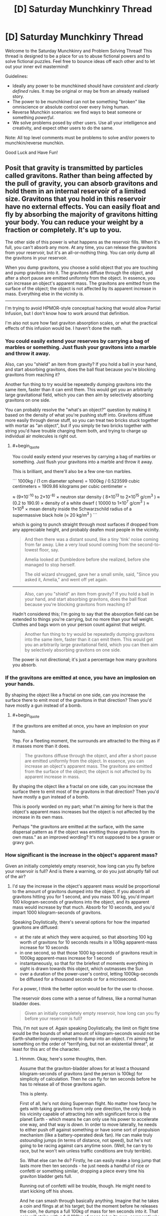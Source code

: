 #+TITLE: [D] Saturday Munchkinry Thread

* [D] Saturday Munchkinry Thread
:PROPERTIES:
:Author: AutoModerator
:Score: 7
:DateUnix: 1558191934.0
:END:
Welcome to the Saturday Munchkinry and Problem Solving Thread! This thread is designed to be a place for us to abuse fictional powers and to solve fictional puzzles. Feel free to bounce ideas off each other and to let out your inner evil mastermind!

Guidelines:

- Ideally any power to be munchkined should have /consistent/ and /clearly defined/ rules. It may be original or may be from an already realised story.
- The power to be munchkined can not be something "broken" like omniscience or absolute control over every living human.
- Reverse Munchkin scenarios: we find ways to beat someone or something /powerful/.
- We solve problems posed by other users. Use all your intelligence and creativity, and expect other users to do the same.

Note: All top level comments must be problems to solve and/or powers to munchkin/reverse munchkin.

Good Luck and Have Fun!


** Posit that gravity is transmitted by particles called gravitons. Rather than being affected by the pull of gravity, you can absorb gravitons and hold them in an internal reservoir of a limited size. Gravitons that you hold in this reservoir have no external effects. You can easily float and fly by absorbing the majority of gravitons hitting your body. You can reduce your weight by a fraction or completely. It's up to you.

The other side of this power is what happens as the reservoir fills. When it's full, you can't absorb any more. At any time, you can release the gravitons from your reservoir, but it's an all-or-nothing thing. You can only dump all the gravitons in your reservoir.

When you dump gravitons, you choose a solid object that you are touching and pump gravitons into it. The gravitons diffuse through the object, and after a short pause are emitted uniformly from the object. In essence, you can increase an object's apparent mass. The gravitons are emitted from the surface of the object; the object is not affected by its apparent increase in mass. Everything else in the vicinity is.

--------------

I'm trying to avoid HPMOR-style conceptual hacking that would allow Partial Infusion, but I don't know how to work around that definition.

I'm also not sure how fast graviton absorption scales, or what the practical effects of this infusion would be. I haven't done the math.
:PROPERTIES:
:Author: red_adair
:Score: 4
:DateUnix: 1558229539.0
:END:

*** You could easily extend your reserves by carrying a bag of marbles or something. Just flush your gravitons into a marble and throw it away.

Also, can you "shield" an item from gravity? If you hold a ball in your hand, and start absorbing gravitons, does the ball float because you're blocking gravitons from reaching it?

Another fun thing to try would be repeatedly dumping gravitons into the same item, faster than it can emit them. This would get you an arbitrarily large gravitational field, which you can then aim by selectively absorbing gravitons on one side.

You can probably resolve the "what's an object?" question by making it based on the density of what you're pushing stuff into. Gravitons diffuse more easily through dense stuff, so you can treat two bricks stuck together with mortar as "an object", but if you simply tie two bricks together with string you'd have trouble charging them both, and trying to charge up individual air molecules is right out.
:PROPERTIES:
:Author: Aegeus
:Score: 3
:DateUnix: 1558390895.0
:END:

**** #+begin_quote
  You could easily extend your reserves by carrying a bag of marbles or something. Just flush your gravitons into a marble and throw it away.
#+end_quote

This is brilliant, and there'll also be a few one-ton marbles.

``` 1000kg / (1 cm diameter sphere) = 1000kg / 0.523599 cubic centimeters = 1909.86 kilograms per cubic centimeter =

≈ (9×10^{-10} to 2×10^{-8)} × neutron star density ( 8×10^{13} to 2×10^{15} g/cm^{3} ) ≈ (0.2 to 190.9) × density of a white dwarf ( 10000 to 1×10^{7} g/cm^{3} ) ≈ 1×10^{8} × mean density inside the Schwarzschild radius of a supermassive black hole (≈ 20 kg/m^{3} ) ```

which is going to punch straight through most surfaces if dropped from any appreciable height, and probably deafen most people in the vicinity.

#+begin_quote
  And then there was a distant sound, like a tiny 'tink' noise coming from far away. Like a very loud sound coming from the second-to-lowest floor, say.

  Amelia looked at Dumbledore before she realized, before she managed to stop herself.

  The old wizard shrugged, gave her a small smile, said, "Since you asked it, Amelia," and went off yet again.
#+end_quote

--------------

#+begin_quote
  Also, can you "shield" an item from gravity? If you hold a ball in your hand, and start absorbing gravitons, does the ball float because you're blocking gravitons from reaching it?
#+end_quote

Hadn't considered this; I'm going to say that the absorption field can be extended to things you're carrying, but no more than your full weight. Clothes and bags worn on your person count against that weight.

#+begin_quote
  Another fun thing to try would be repeatedly dumping gravitons into the same item, faster than it can emit them. This would get you an arbitrarily large gravitational field, which you can then aim by selectively absorbing gravitons on one side.
#+end_quote

The power is not directional; it's just a percentage how many gravitons you absorb.
:PROPERTIES:
:Author: red_adair
:Score: 1
:DateUnix: 1558392663.0
:END:


*** If the gravitons are emitted at once, you have an implosion on your hands.

By shaping the object like a fractal on one side, can you increase the surface there to emit most of the gravitons in that direction? Then you'd have mostly a gun instead of a bomb.
:PROPERTIES:
:Author: Gurkenglas
:Score: 1
:DateUnix: 1558262328.0
:END:

**** #+begin_quote
  If the gravitons are emitted at once, you have an implosion on your hands.
#+end_quote

Yep. For a fleeting moment, the surrounds are attracted to the thing as if it masses more than it does.

#+begin_quote

  #+begin_quote
    The gravitons diffuse through the object, and after a short pause are emitted uniformly from the object. In essence, you can increase an object's apparent mass. The gravitons are emitted from the surface of the object; the object is not affected by its apparent increase in mass.
  #+end_quote

  By shaping the object like a fractal on one side, can you increase the surface there to emit most of the gravitons in that direction? Then you'd have mostly a gun instead of a bomb.
#+end_quote

This is poorly worded on my part; what I'm aiming for here is that the object's apparent mass increases but the object is not affected by the increase in its own mass.

Perhaps "the gravitons are emitted at the surface, with the same dispersal pattern as if the object was emitting those gravitons from its own mass." as an improved wording? It's not supposed to be a graser or gravy gun.
:PROPERTIES:
:Author: red_adair
:Score: 1
:DateUnix: 1558286289.0
:END:


*** How significant is the increase in the object's apparent mass?

Given an initially completely empty reservoir, how long can you fly before your reservoir is full? And is there a warning, or do you just abruptly fall out of the air?
:PROPERTIES:
:Author: CCC_037
:Score: 1
:DateUnix: 1558338017.0
:END:

**** I'd say the increase in the object's apparent mass would be proportional to the amount of gravitons dumped into the object. If you absorb all gravitons hitting you for 1 second, and you mass 100 kg, you'd impart 100 kilogram-seconds of gravitons into the object, and its apparent mass would increase by that much. Absorb for 10 seconds, and you'd impart 1000 kilogram-seconds of gravitons.

Speaking Doylistically, there's several options for how the imparted gravitons are diffused:

- at the rate at which they were acquired, so that absorbing 100 kg worth of gravitons for 10 seconds results in a 100kg apparent-mass increase for 10 seconds
- in one second, so that those 1000 kg-seconds of gravitons result in 1000kg apparent-mass increase for 1 second
- instantaneously, so that for the briefest of moments everything in sight is drawn towards this object, which outmasses the Sun
- over a duration of the power-user's control, letting 1000kg-seconds be diffused for a thousand seconds or for a microsecond.

For a power, I think the better option would be for the user to choose.

The reservoir does come with a sense of fullness, like a normal human bladder does.

#+begin_quote
  Given an initially completely empty reservoir, how long can you fly before your reservoir is full?
#+end_quote

This, I'm not sure of. Again speaking Doylistically, the limit on flight time would be the bounds of what amount of kilogram-seconds would not be Earth-shatteringly overpowered to dump into an object. I'm aiming for something on the order of "terrifying, but not an existential threat", at least for this arc of the character.
:PROPERTIES:
:Author: red_adair
:Score: 3
:DateUnix: 1558367965.0
:END:

***** Hmmm. Okay, here's some thoughts, then.

Assume that the graviton-bladder allows for at least a thousand kilogram-seconds of gravitons (and the person is 100kg) for simplicity of calculation. Then he can fly for ten seconds before he has to release all of those gravitons again.

This is plenty.

First of all, he's not doing Superman flight. No matter how fancy he gets with taking gravitons from only one direction, the only body in his vicinity capable of attracting him with significant force is the planet Earth - which means he can only use his power to accelerate one way, and that way is /down/. In order to move laterally, he needs to either push off against something or have some sort of propulsion mechanism (like a battery-operated desk fan). He can make truly /astounding/ jumps (in terms of distance, not speed), but he's not going to be racing against cars anytime soon. (Well, he can try to race, but he won't win unless traffic conditions are truly terrible).

So. What else can he do? Firstly, he can easily make a long jump that lasts more then ten seconds - he just needs a handful of rice or confetti or something similar, dropping a piece every time his graviton bladder gets full.

Running out of confetti will be trouble, though. He might need to start kicking off his shoes.

And he can smash through basically anything. Imagine that he takes a coin and flings at at his target; but the moment before he releases the coin, he dumps a full 100kg of mass for ten seconds into it. That coin will strike with a full 100kg of mass (plus its own, comparatively negligible weight) but with a contact area that is /tiny/; meaning that in terms of pressure per square millimetre, well, that coin would probably embed itself into a steel door. And not just coins - anything with a small striking area (darts, credit cards, pencils) can be turned into a Deadly Missile of Doom... and ten seconds later, he can be ready to go again.
:PROPERTIES:
:Author: CCC_037
:Score: 2
:DateUnix: 1558432569.0
:END:

****** I like where you're going with the thrown projectiles, but they'd have the same problem that the M16 was meant to solve. A 1000-kg marble traveling at 100km/h impacting over a square centimeter in 1/10 of a second exerts 278000 kg/cm, which punches straight through the target. It has no stopping power, only hole-making power.
:PROPERTIES:
:Author: red_adair
:Score: 2
:DateUnix: 1559357611.0
:END:

******* Fair enough. But sometimes you need a hole smashed through a steel door.
:PROPERTIES:
:Author: CCC_037
:Score: 1
:DateUnix: 1559362662.0
:END:


** You may cast one [[https://roll20.net/compendium/dnd5e/Wish][Wish]] spell each year on January 1. If you don't cast it by 12:00am on the 2nd, you lose your wish for the year.

How do you use this to attain your CEV? Do you ever risk using a non-standard Wish and permanently losing this ability? What 8th-level spells would you most often replicate, assuming you're not just hoarding money every year (which is a reasonable approach as long as you can launder it)?
:PROPERTIES:
:Author: LazarusRises
:Score: 4
:DateUnix: 1558193351.0
:END:

*** - Clone - grow a dormant clone of yourself that will receive your soul and resurrect you if you die. Clone can be of any desired age. Takes 120 days to mature the clone, but seems worth it to me, if only on utilitarian grounds so humanity doesn't lose the wish power.

- Awaken, Find Familiar, Find Steed - a permanent and demonstrably magical, if not particularly powerful, pet.

- Finger of Death - kill someone (no save possible for a baseline human) and turn them into a zombie permanently under your control. If used on someone powerful (and evil, ideally) could probably be used for shenanigans. Plus you gain a (creepy) magical pet for demonstrating your powers are real, as above.

- Modify Memory - a more flexible (and ethical) way to permanently subvert some powerful individual. Has a chance of failure, however (WIS saving throw and you need to pick a persuasive memory.)

- Plane shift, teleport - visit other dimensions or planets/galaxies. Not the lowest-hanging fruit, but at a later stage worth doing for the information on what's out there. No way back (Gate is lvl 9), so you'll need to pack enough for a year or spend a clone.

- Simulacrum - create a near-perfect, magically loyal copy of yourself (they might even inherit the wish power!) or someone that you've kidnapped. (Or an ally, I guess.) Takes twelve hours and the target needs to be in your company the whole time.

- Magic Jar - become a vase with the power to possess people. Lasts indefinitely, until the vase is broken or you willingly possess your old (comatose) body.

- Planar Ally - summon a very powerful angel. It's not magically loyal to you, but /theoretically/ this shouldn't matter since it'll be inherently Good. In practice, should probably test this one somewhere safe, like the Andromeda galaxy.

- Major Image - cast at 6th level, you gain the permanent ability to create a single illusion. (Max size 20' cube, range 120', you can reshape the illusion at will.)

- Summoning spells generally last for an hour as long as you can maintain concentration. (easy in DnD, especially outside combat.) Within that hour, you can get some loyal, blatantly magical, fairly powerful spellcaster monsters. More bang for your buck in terms of number of spells.

  - Conjure Woodland Beings: Summon a number of creatures, of your choice, for an hour. They're magically friendly and most of the options are spellcasters. Cast at level 8 you get 3x as many summons as default (especially useful for Sea Hags, who need to be a trio to be able to cast.)
  - Summon Greater Demon: This /would/ be the best option, but unfortunately it's from Xanathar's Guide To Everything, which might not be canon. Not only would it risk losing the power, you really don't want a DM-guided "evil genie" take on this spell in particular.
  - Conjure Celestial - summon a friendly Coatl for an hour. (Although beware, RAW the DM might choose to give you a useless Pegasus instead.) The Coatl is INT 18, so it can give good advice. It can also change shape at will, and can cast the following as a lvl 14 Cleric:

#+begin_quote
  At will: Detect Evil and Good, Detect Magic, Detect Thoughts

  3/day each: bless, Create Food and Water, Cure Wounds, Lesser Restoration, Protection from Poison, Sanctuary, Shield

  1/day each: dream, Greater Restoration, Scrying
#+end_quote

Edit: Am I reading this right?

#+begin_quote
  The stress of casting this spell to produce *any effect other than duplicating another spell* weakens you [...] your Strength drops to 3, if it isn't 3 or lower already, for 2d4 days. For each of those days that you spend Resting and doing nothing more than light activity, your remaining recovery time decreases by 2 days. Finally, there is a 33 percent chance that you are unable to cast wish ever again if you suffer this stress.
#+end_quote

This seems to make the "standard" uses, like producing money and healing people, terrible choices. I guess the DM isn't encouraged to rules-lawyer you on them, but honestly this seems worse than being monkey's paw-ed.
:PROPERTIES:
:Author: MugaSofer
:Score: 6
:DateUnix: 1558228009.0
:END:

**** You are never going to run out of fun ways to use the "Any 8th or lower level spell" part. ..

Especially since it includes /resurrection/. So.. who would you like back that died from causes other than old age within the last century?
:PROPERTIES:
:Author: Izeinwinter
:Score: 4
:DateUnix: 1558348897.0
:END:


**** Starting with perma-spells is an excellent idea. I think Clone is a great choice for Year 1, and I might go with Simulacrum for Year 2. I'll rule that your double does inherit the Wish, but as it cannot regain spell slots it only has one to use. Still, basically a free extra body, since you get another Wish this year only (use it for Awaken, the most powerful of the Familiar-type spells).

Year 3 is Planar Ally, with the task of "help me attain my CEV." I don't think I'd be quite as worried as you about potential disaster there, since as written the entity can at worst refuse the order and vanish. You might want to save this one until you can offer the angel something really tasty as payment, perhaps the promise of letting it dictate a Wish once the task is complete and post-scarcity negentropic utopia is achieved?

I'll also rule that any of the "standard" non-spell uses can be produced without the enormous downsides, since most or all of those things can be reproduced by spells anyway. Call them beefed-up Fabricate/Heal/Greater Restoration/etc. Under this ruling, granting yourself and nine friends resistance to at least b/p/s damage seems like a solid use of 3 years, preferably before you do anything that draws /too/ much attention.
:PROPERTIES:
:Author: LazarusRises
:Score: 2
:DateUnix: 1558273243.0
:END:


*** Use wish to learn why/how I get said power as well as the limitations abd which of my potential future wishes are likely to cause unintended catastrophies.

Obligatory wish mechanisms for multiple wishes.

Unless anything comes up make create items that create items that generate food/make people immortal/improve society.
:PROPERTIES:
:Author: Sonderjye
:Score: 2
:DateUnix: 1558197533.0
:END:

**** See the last part of the spell's description: each time you use it for anything but one of the specifically-defined uses, there is a cumulative 33% chance that you'll never be able to cast it again.
:PROPERTIES:
:Author: LazarusRises
:Score: 2
:DateUnix: 1558201098.0
:END:

***** I missed that part. I guess I would still do it but just later.

I would first get all of the resistances(assuming those are permanent) and then go for money. 25,000 gold pieces (assuming 22k and weight as a quarter) is approximately worth $25,000,000 so a few of those are you're set for life.
:PROPERTIES:
:Author: Sonderjye
:Score: 1
:DateUnix: 1558205007.0
:END:


*** #+begin_quote
  • You allow up to twenty creatures that you can see to regain all [[https://roll20.net/compendium/dnd5e/Monsters#h-Hit%20Points][Hit Points]], and you end all [[https://roll20.net/compendium/dnd5e/Designing%20Simple%20Traps#h-Effects][Effects]] on them described in the [[https://roll20.net/compendium/dnd5e/Greater%20Restoration#h-Greater%20Restoration][Greater Restoration]] spell.
#+end_quote

Does this mean miracle healing for real life? As in, you can go and find 20 terminally ill patients with incurable diseases, and wish for all of them to be completely healthy again?

If so, this is probably the fastest way to make money (since the other wish is limited to 25000 gp, whatever that translates to in terms of actual money). Advertise your miracle healing abilities, and the rich will pay you incalculable amounts of money to heal them.

#+begin_quote
  You create one object of up to 25,000 gp in value that isn't a magic item. The object can be no more than 300 feet in any dimension, and it appears in an unoccupied space you can see on the ground.
#+end_quote

On the other hand, this might be extremely exploitable, depending on how the value of an object is determined. What is the value of a friendly AGI? Its code almost certainly can fit within 300 feet of pure computer memory. It seems likely to be ridiculously expensive, but what if you sabotage it somehow in a way that only you can fix? Make it so that the code is encrypted and only you have the key, so to anyone else, this code is completely useless and has no value. Would you be able to wish it into existence then?
:PROPERTIES:
:Author: ShiranaiWakaranai
:Score: 2
:DateUnix: 1558202677.0
:END:

**** I am not certain, but I believe that in order to wish for an item you have to specify the items characteristics, not its results. So you could wish for "a copy of this key in my hand", because you have a key in your hand that is uniquely specified by your wish, but a wish for "a key that will open the next door that I try to use it on" would likely fail unless the wish spell somehow invokes divination magic to see into the future. It can make a key with any particular shape you want, but you have to actually choose a shape.

Which means you can copy things and probably mix and match properties together, but won't be able to invent things with it. If you had a friendly AGI then you could wish for a copy of it. If you had instructions for a friendly AGI then you could wish for a machine that follows those instructions. But if you don't know how to make a friendly AGI then you don't know how to wish for one, as the words "friendly AGI" are not a primitive object that the wish spell knows how to make.
:PROPERTIES:
:Author: hh26
:Score: 2
:DateUnix: 1558206941.0
:END:


**** Real-life miracle healing for sure. You'll have to be very careful of terminally ill billionaires capturing you in the hope of extracting more magic out of you--even if you can 'port away next year, a year in captivity is going to pretty severely cramp your style & plans.

As [[/u/hh26]] said, you can use it to create an object you're fully aware of--no "cold fusion box" or "perpetual motion machine." Until humanity has created one, AGI falls under the "no magic item" clause anyway.
:PROPERTIES:
:Author: LazarusRises
:Score: 1
:DateUnix: 1558273525.0
:END:
